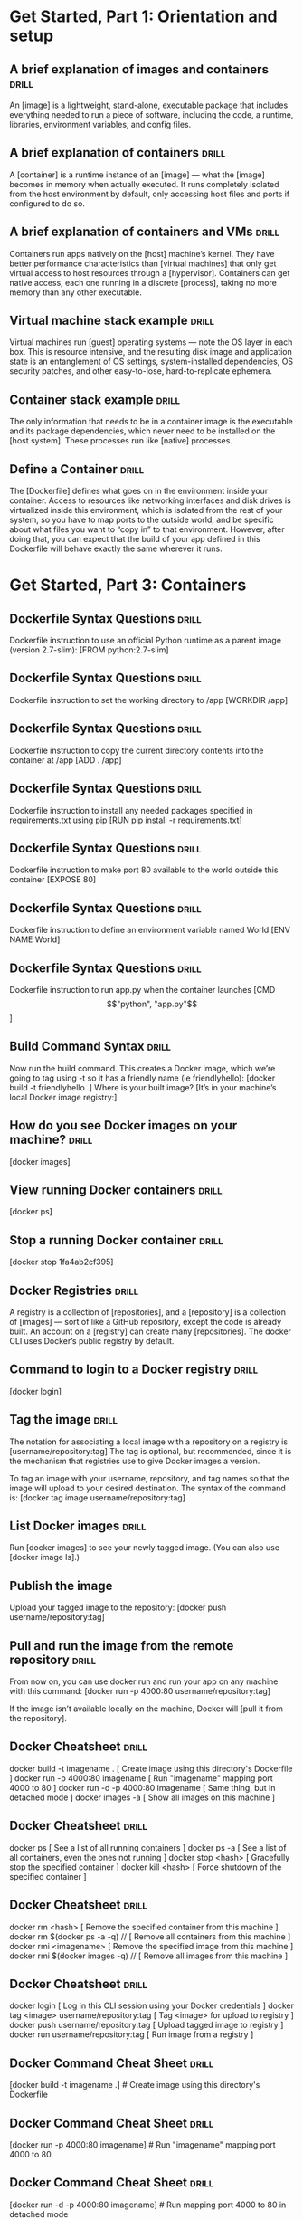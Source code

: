 * Get Started, Part 1: Orientation and setup

** A brief explanation of images and containers  :drill:
An [image] is a lightweight, stand-alone, executable package that includes everything needed to run a
piece of software, including the code, a runtime, libraries, environment variables, and config files.

** A brief explanation of containers  :drill:
A [container] is a runtime instance of an [image] — what the [image] becomes in memory when actually
executed. It runs completely isolated from the host environment by default, only accessing host files
and ports if configured to do so.

** A brief explanation of containers and VMs  :drill:
Containers run apps natively on the [host] machine’s kernel. They have better performance characteristics
than [virtual machines] that only get virtual access to host resources through a [hypervisor]. Containers can
get native access, each one running in a discrete [process], taking no more memory than any other executable.

** Virtual machine stack example  :drill:
Virtual machines run [guest] operating systems — note the OS layer in each box. This is resource intensive,
and the resulting disk image and application state is an entanglement of OS settings, system-installed
dependencies, OS security patches, and other easy-to-lose, hard-to-replicate ephemera.

** Container stack example  :drill:
The only information that needs to be in a container image is the executable and its package dependencies,
which never need to be installed on the [host system]. These processes run like [native] processes.

** Define a Container  :drill:
The [Dockerfile] defines what goes on in the environment inside your container. Access to resources like
networking interfaces and disk drives is virtualized inside this environment, which is isolated from the rest
of your system, so you have to map ports to the outside world, and be specific about what files you
want to “copy in” to that environment. However, after doing that, you can expect that the build of
your app defined in this Dockerfile will behave exactly the same wherever it runs.

* Get Started, Part 3: Containers

** Dockerfile Syntax Questions  :drill:
Dockerfile instruction to use an official Python runtime as a parent image (version 2.7-slim):
[FROM python:2.7-slim]

** Dockerfile Syntax Questions  :drill:
Dockerfile instruction to set the working directory to /app
[WORKDIR /app]

** Dockerfile Syntax Questions  :drill:
Dockerfile instruction to copy the current directory contents into the container at /app
[ADD . /app]

** Dockerfile Syntax Questions  :drill:
Dockerfile instruction to install any needed packages specified in requirements.txt using pip
[RUN pip install -r requirements.txt]

** Dockerfile Syntax Questions  :drill:
Dockerfile instruction to make port 80 available to the world outside this container
[EXPOSE 80]

** Dockerfile Syntax Questions  :drill:
Dockerfile instruction to define an environment variable named World
[ENV NAME World]

** Dockerfile Syntax Questions  :drill:
Dockerfile instruction to run app.py when the container launches
[CMD \["python", "app.py"\]]

** Build Command Syntax  :drill:
Now run the build command. This creates a Docker image, which we’re going to tag using -t so it has
a friendly name (ie friendlyhello):  [docker build -t friendlyhello .]
Where is your built image? [It’s in your machine’s local Docker image registry:]

** How do you see Docker images on your machine?  :drill:
[docker images]

** View running Docker containers  :drill:
[docker ps]

** Stop a running Docker container  :drill:
[docker stop 1fa4ab2cf395]

** Docker Registries  :drill:
A registry is a collection of [repositories], and a [repository] is a collection of [images] — sort of like
a GitHub repository, except the code is already built. An account on a [registry] can create many
[repositories]. The docker CLI uses Docker’s public registry by default.

** Command to login to a Docker registry  :drill:
[docker login]

** Tag the image  :drill:
The notation for associating a local image with a repository on a registry is [username/repository:tag]
The tag is optional, but recommended, since it is the mechanism that registries use to give Docker
images a version.

To tag an image with your username, repository, and tag names so that the image will upload to your
desired destination. The syntax of the command is:  [docker tag image username/repository:tag]

** List Docker images  :drill:
Run [docker images] to see your newly tagged image. (You can also use [docker image ls].)

** Publish the image
Upload your tagged image to the repository:
[docker push username/repository:tag]

** Pull and run the image from the remote repository  :drill:
From now on, you can use docker run and run your app on any machine with this command:
[docker run -p 4000:80 username/repository:tag]

If the image isn’t available locally on the machine, Docker will [pull it from the repository].

** Docker Cheatsheet  :drill:
docker build -t imagename .                 [ Create image using this directory's Dockerfile ]
docker run -p 4000:80 imagename             [ Run "imagename" mapping port 4000 to 80 ]
docker run -d -p 4000:80 imagename          [ Same thing, but in detached mode ]
docker images -a                            [ Show all images on this machine ]

** Docker Cheatsheet  :drill:
docker ps                                   [ See a list of all running containers ]
docker ps -a                                [ See a list of all containers, even the ones not running ]
docker stop <hash>                          [ Gracefully stop the specified container ]
docker kill <hash>                          [ Force shutdown of the specified container ]

** Docker Cheatsheet  :drill:
docker rm <hash>                            [ Remove the specified container from this machine ]
docker rm $(docker ps -a -q)             // [ Remove all containers from this machine ]
docker rmi <imagename>                      [ Remove the specified image from this machine ]
docker rmi $(docker images -q)           // [ Remove all images from this machine ]

** Docker Cheatsheet  :drill:
docker login                                [ Log in this CLI session using your Docker credentials ]
docker tag <image> username/repository:tag  [ Tag <image> for upload to registry ]
docker push username/repository:tag         [ Upload tagged image to registry ]
docker run username/repository:tag          [ Run image from a registry ]

** Docker Command Cheat Sheet  :drill:
[docker build -t imagename .]                 # Create image using this directory's Dockerfile

** Docker Command Cheat Sheet  :drill:
[docker run -p 4000:80 imagename]             # Run "imagename" mapping port 4000 to 80

** Docker Command Cheat Sheet  :drill:
[docker run -d -p 4000:80 imagename]          # Run mapping port 4000 to 80 in detached mode

** Docker Command Cheat Sheet  :drill:
[docker ps]                                   # See a list of all running containers

** Docker Command Cheat Sheet  :drill:
[docker stop <hash>]                          # Gracefully stop the specified container

** Docker Command Cheat Sheet  :drill:
[docker ps -a]                                # See a list of all containers, even the ones not running

** Docker Command Cheat Sheet  :drill:
[docker kill <hash>]                          # Force shutdown of the specified container

** Docker Command Cheat Sheet  :drill:
[docker rm <hash>]                            # Remove the specified container from this machine

** Docker Command Cheat Sheet  :drill:
[docker rm $(docker ps -a -q) // ]            # Remove all containers from this machine

** Docker Command Cheat Sheet  :drill:
[docker images -a]                            # Show all images on this machine

** Docker Command Cheat Sheet  :drill:
[docker rmi <imagename>]                      # Remove the specified image from this machine

** Docker Command Cheat Sheet  :drill:
[docker rmi $(docker images -q) // ]          # Remove all images from this machine

** Docker Command Cheat Sheet  :drill:
[docker login]                                # Log in this CLI session using your Docker credentials

** Docker Command Cheat Sheet  :drill:
[docker tag <image> username/repository:tag]  # Tag <image> for upload to registry

** Docker Command Cheat Sheet  :drill:
[docker push username/repository:tag]         # Upload tagged image to registry

** Docker Command Cheat Sheet  :drill:
[docker run username/repository:tag]          # Run image from a registry


* Get Started, Part 3: Services

** About services  :drill:
Services are really just “containers in production.” A service only runs one [image],
but it codifies the way that image runs — what ports it should use, how many replicas of
the container should run so the service has the capacity it needs, and so on.
Scaling a service changes the number of container instances running that piece of
software, assigning more computing resources to the service in the process.

** The docker-compose.yml file  :drill:
A docker-compose.yml file is a YAML file that defines how [Docker containers should behave in production].

** Compose filename  :drill:
The Compose file name [can be anything you want to make it logically meaningful to you].

** Run your new load-balanced app  :drill:
Before we can use the docker stack deploy command we’ll first run: [docker swarm init]

If you don’t run docker swarm init you’ll get an error that [“this node is not a swarm manager.”]

To run the app:  [docker stack deploy -c my-docker-compose.yml my-app-name

** To list Docker compose containers  :drill:
To see a list of the 5 containers you just launched: [docker stack ps my-app-name]

** Scale the app (Live)  :drill:
You can scale the app by changing the replicas value in docker-compose.yml, saving the
change, and re-running the docker stack deploy command:

docker stack deploy -c docker-compose.yml getstartedlab
Docker will do an [in-place update, no need to tear the stack down first or kill any containers].

** Take down the app  :drill:
Take the app down:  [docker stack rm my-app-name]
This removes the app, but our one-node swarm is still up and running as shown by [docker node ls].

** Take down the swarm  :drill:
Take down a swarm with the command:  [docker swarm leave --force .]


** Docker Stack Commands  :drill:
docker stack ls                                 # [List all running applications on this Docker host]
docker stack deploy -c <composefile> <appname>  # [Run the specified Compose file]
docker stack services <appname>                 # [List the services associated with an app]
docker stack ps <appname>                       # [List the running containers associated with an app]
docker stack rm <appname>                       # [Tear down an application]

** Docker Stack Commands  :drill:
[docker stack ls]                                  # List all running applications on this Docker host

** Docker Stack Commands  :drill:
[docker stack deploy -c <composefile> <appname>]   # Run the specified Compose file

** Docker Stack Commands  :drill:
[docker stack services <appname>]                  # List the services associated with an app

** Docker Stack Commands  :drill:
[docker stack ps <appname>]                        # List the running containers associated with an app

** Docker Stack Commands  :drill:
[docker stack rm <appname>]                        # Tear down an application

* Get Started, Part 4: Swarms

** Clusters  :drill:
Here in part 4, you deploy this application onto a cluster, running it on multiple machines.
Multi-container, multi-machine applications are made possible by joining multiple machines
into a “Dockerized” cluster called a [swarm].

** Understanding Swarm clusters  :drill:
A [swarm] is a group of machines that are running Docker and joined into a [cluster]. After
that has happened, you continue to run the Docker commands you’re used to, but now they
are executed on a cluster by a swarm manager. The machines in a swarm can be physical
or virtual. After joining a swarm, they are referred to as [nodes].

** Swarm Management  :drill:
[Swarm managers] are the only machines in a swarm that can execute your commands, or authorize
other machines to join the swarm as workers. Workers are just there to provide capacity
and do not have the authority to tell any other machine what it can and cannot do.

** Swarm Mode  :drill:
Enabling swarm mode instantly makes the current machine a [swarm manager]. From then on,
Docker will run the commands you execute on the swarm you’re managing, rather than just
on the [current machine].

** Set up your swarm  :drill:
A swarm is made up of multiple nodes, which can be either physical or virtual machines.
The basic concept is simple enough: run [docker swarm init] to enable swarm mode and make
your current machine a swarm manager, then run [docker swarm join] on other machines to
have them join the swarm as workers.

** Adding workers to a swarm  :drill:
To add a worker to this swarm, run the following command:
[docker swarm join --token <token> <ip>:<port>]
Got an error about needing to use --advertise-addr?

** Ingress Network  :drill:
Nodes in a swarm participate in an ingress routing mesh. This ensures that a service deployed
at a certain port within your swarm [always has that port reserved to itself], no matter
what node is actually running the container.

** Swarm Ports
Keep in mind that in order to use the ingress network in the swarm, you need to have the
following ports open between the swarm nodes before you enable swarm mode:
Port [7946 TCP/UDP] for container network discovery.
Port [4789 UDP] for the container ingress network.

** Iterating and scaling your app  :drill:
Scale the app by changing the [docker-compose.yml file].
Change the app behavior by [editing code].
Run [docker stack deploy] again to deploy these changes.
Join any machine, physical or virtual, to this swarm, using the same [docker swarm join] command
Just run [docker stack deploy] afterwards, and your app will take advantage of the new resources.

** Swarm Cleanup  :drill:
You can tear down the stack with [docker stack rm].

** Swarm Cheat Sheet  :drill:
Nodes in swarms can be either [managers] or [workers].

** Launching VMs w/ Docker Machine  :drill:
docker-machine create --driver virtualbox myvm1                             # [Create a VM (Mac, Win7, Linux)]
docker-machine create -d hyperv --hyperv-virtual-switch "myswitch" myvm1    # [Create a VM Win10]

** Docker Machine Commands  :drill:
docker-machine env myvm1                                          # [View basic information about your node]
docker-machine ssh myvm1 "docker node ls"                         # [List the nodes in your swarm]
docker-machine ssh myvm1 "docker node inspect <node ID>"          # [Inspect a node]
docker-machine ssh myvm1 "docker swarm join-token -q worker"      # [View join token]
docker-machine ssh myvm1                                          # [Open an SSH session with the VM; type "exit" to end]
docker-machine ssh myvm2 "docker swarm leave"                     # [Make the worker leave the swarm]
docker-machine ssh myvm1 "docker swarm leave -f"                  # [Make master leave, kill swarm]
docker-machine start myvm1                                        # [Start a VM that is currently not running]
docker-machine stop $(docker-machine ls -q)                       # [Stop all running VMs]
docker-machine rm $(docker-machine ls -q)                         # [Delete all VMs and their disk images]
docker-machine scp docker-compose.yml myvm1:~                     # [Copy file to node's home dir]
docker-machine ssh myvm1 "docker stack deploy -c <file> <app>"    # [Deploy an app]

* Get Started, Part 5: Stacks

** Add a visualizer service  :drill:
To add a free visualizer service that lets us look at how our swarm is scheduling containers:
Open up [docker-compose.yml] in an editor and the following:

version: "3"
services:
  web:
    ...
  visualizer:
    image: dockersamples/visualizer:stable
    ports:
      - "8080:8080"
    ...

** Persist the data  :drill:
version: "3"
services:
  web:
    ...
  visualizer:
    ...
  redis:
    image: redis            [Image to deploy]
    ports:
      - "6379:6379"         [Maps host port 6379 to container port 6379]
    volumes:
      - ./data:/data        [Maps host ./data directory to /data in the container]
    deploy:
      placement:
        constraints: \[node.role == manager\]  [Forces the container to run on the swarm manager]
    networks:
      - webnet
networks:
  webnet:

* Get Started, Part 6: Deploy your app (to the cloud)

** Docker in Production  :drill:
If you’re okay with using Docker Community Edition in production, you can use
[Docker Cloud] to help manage your app on popular service providers such as Amazon
Web Services, DigitalOcean, and Microsoft Azure.

** To set up and deploy  :drill:
Connect Docker Cloud with your preferred provider, granting Docker Cloud permission
to automatically [provision and “Dockerize”] VMs for you.  Use Docker Cloud to
create your computing resources and create your swarm.

** AWS Specific - Enable/Disable Cloudwatch for container logging
When enabled, Docker sends [container logs] to Amazon Cloudwatch, as described in
the Docker for AWS topic on [Logging].
